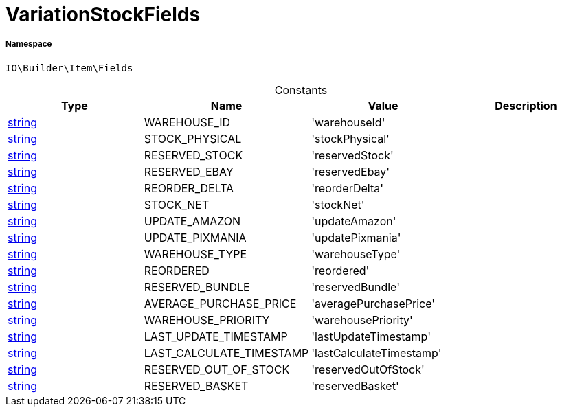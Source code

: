 :table-caption!:
:example-caption!:
:source-highlighter: prettify
:sectids!:
[[io__variationstockfields]]
= VariationStockFields





===== Namespace

`IO\Builder\Item\Fields`




.Constants
|===
|Type |Name |Value |Description

|link:http://php.net/string[string^]
    |WAREHOUSE_ID
    |'warehouseId'
    |
|link:http://php.net/string[string^]
    |STOCK_PHYSICAL
    |'stockPhysical'
    |
|link:http://php.net/string[string^]
    |RESERVED_STOCK
    |'reservedStock'
    |
|link:http://php.net/string[string^]
    |RESERVED_EBAY
    |'reservedEbay'
    |
|link:http://php.net/string[string^]
    |REORDER_DELTA
    |'reorderDelta'
    |
|link:http://php.net/string[string^]
    |STOCK_NET
    |'stockNet'
    |
|link:http://php.net/string[string^]
    |UPDATE_AMAZON
    |'updateAmazon'
    |
|link:http://php.net/string[string^]
    |UPDATE_PIXMANIA
    |'updatePixmania'
    |
|link:http://php.net/string[string^]
    |WAREHOUSE_TYPE
    |'warehouseType'
    |
|link:http://php.net/string[string^]
    |REORDERED
    |'reordered'
    |
|link:http://php.net/string[string^]
    |RESERVED_BUNDLE
    |'reservedBundle'
    |
|link:http://php.net/string[string^]
    |AVERAGE_PURCHASE_PRICE
    |'averagePurchasePrice'
    |
|link:http://php.net/string[string^]
    |WAREHOUSE_PRIORITY
    |'warehousePriority'
    |
|link:http://php.net/string[string^]
    |LAST_UPDATE_TIMESTAMP
    |'lastUpdateTimestamp'
    |
|link:http://php.net/string[string^]
    |LAST_CALCULATE_TIMESTAMP
    |'lastCalculateTimestamp'
    |
|link:http://php.net/string[string^]
    |RESERVED_OUT_OF_STOCK
    |'reservedOutOfStock'
    |
|link:http://php.net/string[string^]
    |RESERVED_BASKET
    |'reservedBasket'
    |
|===


